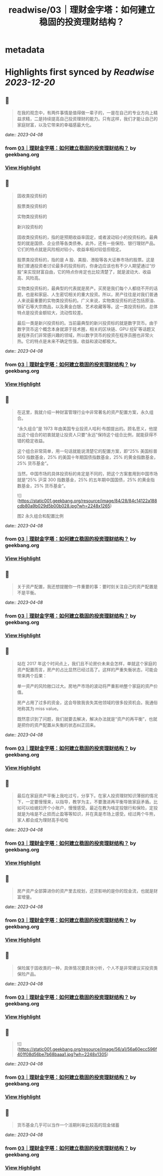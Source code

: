 :PROPERTIES:
:title: readwise/03｜理财金字塔：如何建立稳固的投资理财结构？
:END:


* metadata
:PROPERTIES:
:author: [[geekbang.org]]
:full-title: "03｜理财金字塔：如何建立稳固的投资理财结构？"
:category: [[articles]]
:url: https://time.geekbang.org/column/article/395874
:tags:[[gt/程序员的个人财富课]],
:image-url: https://static001.geekbang.org/resource/image/7a/5e/7a9a751a288e3e313e7d34e3438a495e.jpg
:END:

* Highlights first synced by [[Readwise]] [[2023-12-20]]
** 📌
#+BEGIN_QUOTE
在我的观念中，有两件事情是值得做一辈子的，一是在自己的专业方向上精益求精，二是持续提高自己投资理财的能力。只有这样，我们才能让自己的家庭财富，以及它带来的幸福感最大化。 
#+END_QUOTE
    date:: [[2023-04-08]]
*** from _03｜理财金字塔：如何建立稳固的投资理财结构？_ by geekbang.org
*** [[https://read.readwise.io/read/01gxg62phhnsdkzdcw3bqz83n9][View Highlight]]
** 📌
#+BEGIN_QUOTE
固收类投资标的

股票类投资标的

实物类投资标的

新兴投资标的

固收类投资标的，指的是预期收益率固定，或者波动较小的投资标的。最典型的就是国债、企业债等各类债券。此外，还有一些保险、银行理财产品。它们的特点就是风险相对较小，收益率相对较低但稳定。

股票类投资标的，指的是 A 股、美股、港股等各大证券市场的股票。这是我们普通投资者讨论最多的投资标的，你身边应该也有不少人期望通过“炒股”来实现财富自由，它的特点你肯定也比较清楚了，就是波动大、收益高、风险高。

实物类投资标的，最典型的代表就是房产。买房是我们每个人都绕不开的话题，也是和家庭、人生密切相关的重大投资。所以，房产往往是对我们普通人来说最重要的实物类投资标的。广义来说，实物类投资标的还包括原油、铁矿石等大宗商品，以及黄金白银、艺术收藏等等。这一类投资标的，总体特点是投资金额较大，流动性较差。

最后一类是新兴投资标的。当前最典型的新兴投资标的就是数字货币。由于数字货币这个概念本身就源于技术圈，相关的区块链、GPU 挖矿等话题又是程序员们非常感兴趣的领域，所以数字货币的投资在程序员圈也非常火热。它的特点是未来不确定性强，收益和波动都极大。 
#+END_QUOTE
    date:: [[2023-04-08]]
*** from _03｜理财金字塔：如何建立稳固的投资理财结构？_ by geekbang.org
*** [[https://read.readwise.io/read/01gxg64dhh37m66bc98eqnmy10][View Highlight]]
** 📌
#+BEGIN_QUOTE
在这里，我就介绍一种财富管理行业中非常著名的资产配置方案，永久组合。

“永久组合”是 1973 年由美国专业投资人哈利·布朗提出的。顾名思义，他提出这个组合的初衷就是让投资人只要“永远”保持这个组合比例，就能获得不错的稳定收益。

这个组合非常简单，用一句话就能说清楚它的配置方案，即“25% 美国标普 500 指数基金，25% 的美国十年期国债指数基金，25% 的黄金指数基金，25% 货币基金”。

当然，中国市场的具体投资标的肯定是不同的，把这个方案套用到中国市场就是“25% 沪深 300 指数基金，25% 的五年期中国国债，25% 的黄金指数基金，25% 货币基金”。

![](https://static001.geekbang.org/resource/image/84/28/84c14122a188cdb80a9b029d5b00b028.jpg?wh=2248x1265)

图2 永久组合和配置比例 
#+END_QUOTE
    date:: [[2023-04-08]]
*** from _03｜理财金字塔：如何建立稳固的投资理财结构？_ by geekbang.org
*** [[https://read.readwise.io/read/01gxg7a6ctvbfckhtcxstq4n2r][View Highlight]]
** 📌
#+BEGIN_QUOTE
关于资产配置，我还想提醒你一件重要的事：要时刻关注自己的资产配置是不是平衡。 
#+END_QUOTE
    date:: [[2023-04-08]]
*** from _03｜理财金字塔：如何建立稳固的投资理财结构？_ by geekbang.org
*** [[https://read.readwise.io/read/01gxg7byzdagdab8qzxam4pjvf][View Highlight]]
** 📌
#+BEGIN_QUOTE
站在 2017 年这个时间点上，我们且不论房价未来会怎样，单就这个家庭的资产配置而言，房产的占比显然已经过高了。这样的严重失衡状态，可能会带来两个后果：

单一资产的风险敞口过大。房地产市场的波动将严重影响整个家庭的资产价值。

房产占用了过多的资金，这会导致我丧失其他领域的很多投资机会。我通俗地称其为 miss value。

既然意识到了问题，我们就要去解决，解决办法就是“资产的再平衡”，也就是把你的资产配置从失衡的状态纠正回来。 
#+END_QUOTE
    date:: [[2023-04-08]]
*** from _03｜理财金字塔：如何建立稳固的投资理财结构？_ by geekbang.org
*** [[https://read.readwise.io/read/01gxg7cynw04gatc0k0z1s4xe3][View Highlight]]
** 📌
#+BEGIN_QUOTE
最后在家庭资产平衡上我吃过亏，分享下。在家人投资理财知识薄弱的情况下，一定要慢慢来，以指导，教学为主，不要激进再平衡导致家庭矛盾。比如可以给媳妇开个小账户，慢慢感受。最近在教为啥定投银行和保险，定投就是为啥是不止损而止盈等等知识，并在真是市场上感受。经过两个牛熊，家人都会成为理财高手哈哈 
#+END_QUOTE
    date:: [[2023-04-08]]
*** from _03｜理财金字塔：如何建立稳固的投资理财结构？_ by geekbang.org
*** [[https://read.readwise.io/read/01gxg7fkjsreqcy93m2axgt0kv][View Highlight]]
** 📌
#+BEGIN_QUOTE
房产资产全部算进你的资产里去规划，还贷影响的是你的现金流，也就是财富增量。 
#+END_QUOTE
    date:: [[2023-04-08]]
*** from _03｜理财金字塔：如何建立稳固的投资理财结构？_ by geekbang.org
*** [[https://read.readwise.io/read/01gxg7k6qecrm9sdrkh2q9hz1k][View Highlight]]
** 📌
#+BEGIN_QUOTE
保险属于固收类的一种，具体情况要具体分析，个人不是非常建议买投资类保险产品。 
#+END_QUOTE
    date:: [[2023-04-08]]
*** from _03｜理财金字塔：如何建立稳固的投资理财结构？_ by geekbang.org
*** [[https://read.readwise.io/read/01gxg7kgy1t1v0b5asapvedxg5][View Highlight]]
** 📌
#+BEGIN_QUOTE
![](https://static001.geekbang.org/resource/image/56/a1/56a60ecc596f401f08d56be7b68baaa1.jpg?wh=2248x1305) 
#+END_QUOTE
    date:: [[2023-04-08]]
*** from _03｜理财金字塔：如何建立稳固的投资理财结构？_ by geekbang.org
*** [[https://read.readwise.io/read/01gxg65033wypf9yabvta824fy][View Highlight]]
** 📌
#+BEGIN_QUOTE
货币基金几乎可以当作一个活期利率比较高的现金储蓄 
#+END_QUOTE
    date:: [[2023-04-08]]
*** from _03｜理财金字塔：如何建立稳固的投资理财结构？_ by geekbang.org
*** [[https://read.readwise.io/read/01gxg7mw3xpsne0975r6pzqf3s][View Highlight]]